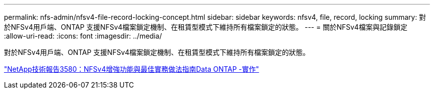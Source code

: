 ---
permalink: nfs-admin/nfsv4-file-record-locking-concept.html 
sidebar: sidebar 
keywords: nfsv4, file, record, locking 
summary: 對於NFSv4用戶端、ONTAP 支援NFSv4檔案鎖定機制、在租賃型模式下維持所有檔案鎖定的狀態。 
---
= 關於NFSv4檔案與記錄鎖定
:allow-uri-read: 
:icons: font
:imagesdir: ../media/


[role="lead"]
對於NFSv4用戶端、ONTAP 支援NFSv4檔案鎖定機制、在租賃型模式下維持所有檔案鎖定的狀態。

http://www.netapp.com/us/media/tr-3580.pdf["NetApp技術報告3580：NFSv4增強功能與最佳實務做法指南Data ONTAP -實作"]
